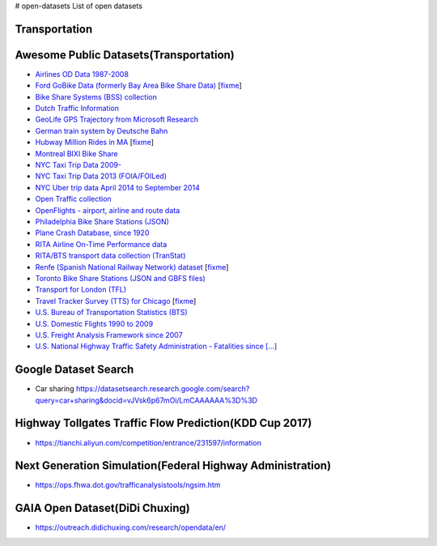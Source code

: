 # open-datasets
List of open datasets


Transportation
--------------

Awesome Public Datasets(Transportation)
--------------
        
*  `Airlines OD Data 1987-2008 <http://stat-computing.org/dataexpo/2009/the-data.html>`_
        
*  `Ford GoBike Data (formerly Bay Area Bike Share Data) <https://www.fordgobike.com/system-data>`_ [`fixme <https://github.com/awesomedata/apd-core/tree/master/core//Transportation/Bay-Area-Bike-Share-Data.yml>`_]
        
*  `Bike Share Systems (BSS) collection <https://github.com/BetaNYC/Bike-Share-Data-Best-Practices/wiki/Bike-Share-Data-Systems>`_
        
*  `Dutch Traffic Information <https://www.ndw.nu/en/>`_
        
*  `GeoLife GPS Trajectory from Microsoft Research <http://research.microsoft.com/en-us/downloads/b16d359d-d164-469e-9fd4-daa38f2b2e13/>`_
        
*  `German train system by Deutsche Bahn <http://data.deutschebahn.com/datasets/>`_
        
*  `Hubway Million Rides in MA <http://hubwaydatachallenge.org/trip-history-data/>`_ [`fixme <https://github.com/awesomedata/apd-core/tree/master/core//Transportation/Hubway-Million-Rides-in-MA.yml>`_]
        
*  `Montreal BIXI Bike Share <https://montreal.bixi.com/en/open-data>`_
        
*  `NYC Taxi Trip Data 2009- <https://www1.nyc.gov/site/tlc/about/tlc-trip-record-data.page>`_
        
*  `NYC Taxi Trip Data 2013 (FOIA/FOILed) <https://archive.org/details/nycTaxiTripData2013>`_
        
*  `NYC Uber trip data April 2014 to September 2014 <https://github.com/fivethirtyeight/uber-tlc-foil-response>`_
        
*  `Open Traffic collection <https://github.com/graphhopper/open-traffic-collection>`_
        
*  `OpenFlights - airport, airline and route data <http://openflights.org/data.html>`_
        
*  `Philadelphia Bike Share Stations (JSON) <https://www.rideindego.com/stations/json/>`_
        
*  `Plane Crash Database, since 1920 <http://www.planecrashinfo.com/database.htm>`_
        
*  `RITA Airline On-Time Performance data <http://www.transtats.bts.gov/Tables.asp?DB_ID=120>`_
        
*  `RITA/BTS transport data collection (TranStat) <http://www.transtats.bts.gov/DataIndex.asp>`_
        
*  `Renfe (Spanish National Railway Network) dataset <https://data.renfe.com>`_ [`fixme <https://github.com/awesomedata/apd-core/tree/master/core//Transportation/Spanish-train-system-by-Renfe.yml>`_]
        
*  `Toronto Bike Share Stations (JSON and GBFS files) <https://www.toronto.ca/city-government/data-research-maps/open-data/open-data-catalogue/#84045f23-7465-0892-8889-7b6f91049b29>`_
        
*  `Transport for London (TFL) <https://tfl.gov.uk/info-for/open-data-users/our-open-data>`_
        
*  `Travel Tracker Survey (TTS) for Chicago <http://www.cmap.illinois.gov/data/transportation/travel-tracker-survey>`_ [`fixme <https://github.com/awesomedata/apd-core/tree/master/core//Transportation/Travel-Tracker-Survey-TTS-for-Chicago.yml>`_]
        
*  `U.S. Bureau of Transportation Statistics (BTS) <https://www.bts.gov/browse-statistical-products-and-data>`_
        
*  `U.S. Domestic Flights 1990 to 2009 <http://academictorrents.com/details/a2ccf94bbb4af222bf8e69dad60a68a29f310d9a>`_
        
*  `U.S. Freight Analysis Framework since 2007 <http://ops.fhwa.dot.gov/freight/freight_analysis/faf/index.htm>`_
        
*  `U.S. National Highway Traffic Safety Administration - Fatalities since [...] <ftp://nhtsa.gov/FARS/>`_

Google Dataset Search
--------------

*  Car sharing https://datasetsearch.research.google.com/search?query=car+sharing&docid=vJVsk6p67mOi/LmCAAAAAA%3D%3D

Highway Tollgates Traffic Flow Prediction(KDD Cup 2017)
--------------

* https://tianchi.aliyun.com/competition/entrance/231597/information

Next Generation Simulation(Federal Highway Administration)
--------------

* https://ops.fhwa.dot.gov/trafficanalysistools/ngsim.htm

GAIA Open Dataset(DiDi Chuxing)
--------------

* https://outreach.didichuxing.com/research/opendata/en/


